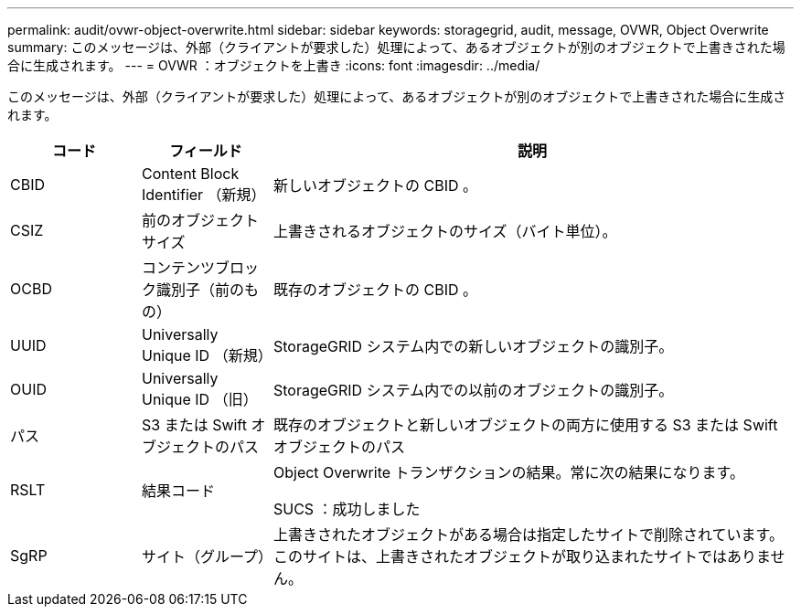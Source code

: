 ---
permalink: audit/ovwr-object-overwrite.html 
sidebar: sidebar 
keywords: storagegrid, audit, message, OVWR, Object Overwrite 
summary: このメッセージは、外部（クライアントが要求した）処理によって、あるオブジェクトが別のオブジェクトで上書きされた場合に生成されます。 
---
= OVWR ：オブジェクトを上書き
:icons: font
:imagesdir: ../media/


[role="lead"]
このメッセージは、外部（クライアントが要求した）処理によって、あるオブジェクトが別のオブジェクトで上書きされた場合に生成されます。

[cols="1a,1a,4a"]
|===
| コード | フィールド | 説明 


 a| 
CBID
 a| 
Content Block Identifier （新規）
 a| 
新しいオブジェクトの CBID 。



 a| 
CSIZ
 a| 
前のオブジェクトサイズ
 a| 
上書きされるオブジェクトのサイズ（バイト単位）。



 a| 
OCBD
 a| 
コンテンツブロック識別子（前のもの）
 a| 
既存のオブジェクトの CBID 。



 a| 
UUID
 a| 
Universally Unique ID （新規）
 a| 
StorageGRID システム内での新しいオブジェクトの識別子。



 a| 
OUID
 a| 
Universally Unique ID （旧）
 a| 
StorageGRID システム内での以前のオブジェクトの識別子。



 a| 
パス
 a| 
S3 または Swift オブジェクトのパス
 a| 
既存のオブジェクトと新しいオブジェクトの両方に使用する S3 または Swift オブジェクトのパス



 a| 
RSLT
 a| 
結果コード
 a| 
Object Overwrite トランザクションの結果。常に次の結果になります。

SUCS ：成功しました



 a| 
SgRP
 a| 
サイト（グループ）
 a| 
上書きされたオブジェクトがある場合は指定したサイトで削除されています。このサイトは、上書きされたオブジェクトが取り込まれたサイトではありません。

|===